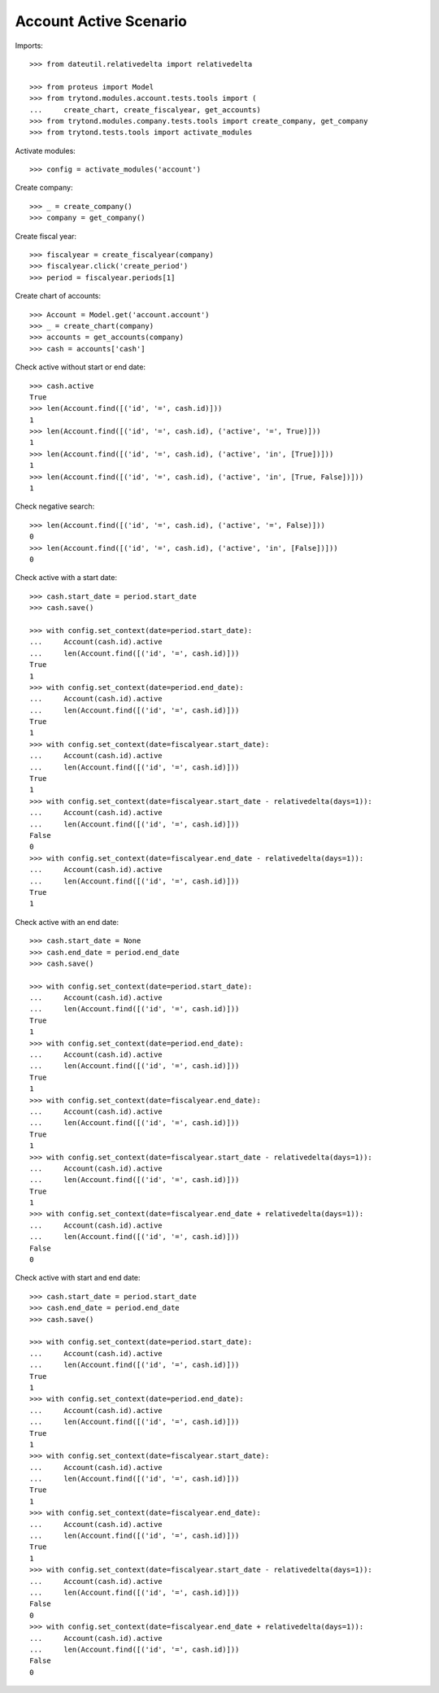 =======================
Account Active Scenario
=======================

Imports::

    >>> from dateutil.relativedelta import relativedelta

    >>> from proteus import Model
    >>> from trytond.modules.account.tests.tools import (
    ...     create_chart, create_fiscalyear, get_accounts)
    >>> from trytond.modules.company.tests.tools import create_company, get_company
    >>> from trytond.tests.tools import activate_modules

Activate modules::

    >>> config = activate_modules('account')

Create company::

    >>> _ = create_company()
    >>> company = get_company()

Create fiscal year::

    >>> fiscalyear = create_fiscalyear(company)
    >>> fiscalyear.click('create_period')
    >>> period = fiscalyear.periods[1]

Create chart of accounts::

    >>> Account = Model.get('account.account')
    >>> _ = create_chart(company)
    >>> accounts = get_accounts(company)
    >>> cash = accounts['cash']

Check active without start or end date::

    >>> cash.active
    True
    >>> len(Account.find([('id', '=', cash.id)]))
    1
    >>> len(Account.find([('id', '=', cash.id), ('active', '=', True)]))
    1
    >>> len(Account.find([('id', '=', cash.id), ('active', 'in', [True])]))
    1
    >>> len(Account.find([('id', '=', cash.id), ('active', 'in', [True, False])]))
    1

Check negative search::

    >>> len(Account.find([('id', '=', cash.id), ('active', '=', False)]))
    0
    >>> len(Account.find([('id', '=', cash.id), ('active', 'in', [False])]))
    0

Check active with a start date::

    >>> cash.start_date = period.start_date
    >>> cash.save()

    >>> with config.set_context(date=period.start_date):
    ...     Account(cash.id).active
    ...     len(Account.find([('id', '=', cash.id)]))
    True
    1
    >>> with config.set_context(date=period.end_date):
    ...     Account(cash.id).active
    ...     len(Account.find([('id', '=', cash.id)]))
    True
    1
    >>> with config.set_context(date=fiscalyear.start_date):
    ...     Account(cash.id).active
    ...     len(Account.find([('id', '=', cash.id)]))
    True
    1
    >>> with config.set_context(date=fiscalyear.start_date - relativedelta(days=1)):
    ...     Account(cash.id).active
    ...     len(Account.find([('id', '=', cash.id)]))
    False
    0
    >>> with config.set_context(date=fiscalyear.end_date - relativedelta(days=1)):
    ...     Account(cash.id).active
    ...     len(Account.find([('id', '=', cash.id)]))
    True
    1

Check active with an end date::

    >>> cash.start_date = None
    >>> cash.end_date = period.end_date
    >>> cash.save()

    >>> with config.set_context(date=period.start_date):
    ...     Account(cash.id).active
    ...     len(Account.find([('id', '=', cash.id)]))
    True
    1
    >>> with config.set_context(date=period.end_date):
    ...     Account(cash.id).active
    ...     len(Account.find([('id', '=', cash.id)]))
    True
    1
    >>> with config.set_context(date=fiscalyear.end_date):
    ...     Account(cash.id).active
    ...     len(Account.find([('id', '=', cash.id)]))
    True
    1
    >>> with config.set_context(date=fiscalyear.start_date - relativedelta(days=1)):
    ...     Account(cash.id).active
    ...     len(Account.find([('id', '=', cash.id)]))
    True
    1
    >>> with config.set_context(date=fiscalyear.end_date + relativedelta(days=1)):
    ...     Account(cash.id).active
    ...     len(Account.find([('id', '=', cash.id)]))
    False
    0

Check active with start and end date::

    >>> cash.start_date = period.start_date
    >>> cash.end_date = period.end_date
    >>> cash.save()

    >>> with config.set_context(date=period.start_date):
    ...     Account(cash.id).active
    ...     len(Account.find([('id', '=', cash.id)]))
    True
    1
    >>> with config.set_context(date=period.end_date):
    ...     Account(cash.id).active
    ...     len(Account.find([('id', '=', cash.id)]))
    True
    1
    >>> with config.set_context(date=fiscalyear.start_date):
    ...     Account(cash.id).active
    ...     len(Account.find([('id', '=', cash.id)]))
    True
    1
    >>> with config.set_context(date=fiscalyear.end_date):
    ...     Account(cash.id).active
    ...     len(Account.find([('id', '=', cash.id)]))
    True
    1
    >>> with config.set_context(date=fiscalyear.start_date - relativedelta(days=1)):
    ...     Account(cash.id).active
    ...     len(Account.find([('id', '=', cash.id)]))
    False
    0
    >>> with config.set_context(date=fiscalyear.end_date + relativedelta(days=1)):
    ...     Account(cash.id).active
    ...     len(Account.find([('id', '=', cash.id)]))
    False
    0

